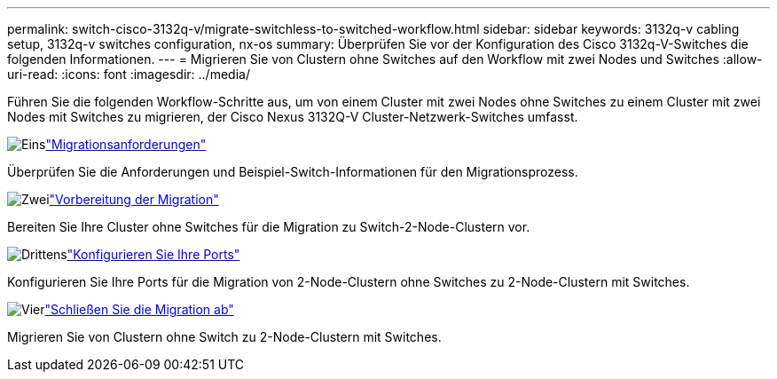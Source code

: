 ---
permalink: switch-cisco-3132q-v/migrate-switchless-to-switched-workflow.html 
sidebar: sidebar 
keywords: 3132q-v cabling setup, 3132q-v switches configuration, nx-os 
summary: Überprüfen Sie vor der Konfiguration des Cisco 3132q-V-Switches die folgenden Informationen. 
---
= Migrieren Sie von Clustern ohne Switches auf den Workflow mit zwei Nodes und Switches
:allow-uri-read: 
:icons: font
:imagesdir: ../media/


[role="lead"]
Führen Sie die folgenden Workflow-Schritte aus, um von einem Cluster mit zwei Nodes ohne Switches zu einem Cluster mit zwei Nodes mit Switches zu migrieren, der Cisco Nexus 3132Q-V Cluster-Netzwerk-Switches umfasst.

.image:https://raw.githubusercontent.com/NetAppDocs/common/main/media/number-1.png["Eins"]link:migrate-switchless-to-switched-requirements.html["Migrationsanforderungen"]
[role="quick-margin-para"]
Überprüfen Sie die Anforderungen und Beispiel-Switch-Informationen für den Migrationsprozess.

.image:https://raw.githubusercontent.com/NetAppDocs/common/main/media/number-2.png["Zwei"]link:migrate-switchless-prepare-to-migrate.html["Vorbereitung der Migration"]
[role="quick-margin-para"]
Bereiten Sie Ihre Cluster ohne Switches für die Migration zu Switch-2-Node-Clustern vor.

.image:https://raw.githubusercontent.com/NetAppDocs/common/main/media/number-3.png["Drittens"]link:migrate-switchless-configure-ports.html["Konfigurieren Sie Ihre Ports"]
[role="quick-margin-para"]
Konfigurieren Sie Ihre Ports für die Migration von 2-Node-Clustern ohne Switches zu 2-Node-Clustern mit Switches.

.image:https://raw.githubusercontent.com/NetAppDocs/common/main/media/number-4.png["Vier"]link:migrate-switchless-complete-migration.html["Schließen Sie die Migration ab"]
[role="quick-margin-para"]
Migrieren Sie von Clustern ohne Switch zu 2-Node-Clustern mit Switches.
